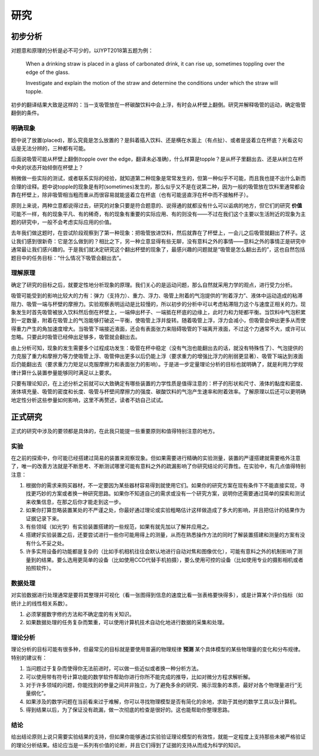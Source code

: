 ==========
研究
==========

--------------
初步分析
--------------
对题意和原理的分析是必不可少的，以IYPT2018第五题为例：

	When a drinking straw is placed in a glass of carbonated drink, it can rise up, sometimes toppling over the edge of the glass.
	
	Investigate and explain the motion of the straw and determine the conditions under which the straw will topple.

初步的翻译结果大致是这样的：当一支吸管放在一杯碳酸饮料中会上浮，有时会从杯壁上翻倒。研究并解释吸管的运动，确定吸管翻倒的条件。

^^^^^^^^^^^
明确现象
^^^^^^^^^^^
题中说了放置(placed)，那么究竟是怎么放置的？是斜着插入饮料、还是横在水面上（有点扯）、或者是竖着立在杯底？光看这句话是无法分辨的，三种都有可能。

后面说吸管可能从杯壁上翻倒(topple over the edge，翻译未必准确)，什么样算是topple？是从杯子里翻出去、还是从树立在杯中央的状态开始倾倒在杯壁上？

稍微做一些实际的测试，或者联系实际的经验，就知道第二种现象是常常发生的，但第一种似乎不可能，而且我也提不出什么新而合理的诠释。题中说topple的现象是有时(sometimes)发生的，那么似乎又不是在说第二种，因为一般的吸管放在饮料里通常都会靠在杯壁上，除非吸管相当粗而重从而很容易就能竖着立在杯底（也有可能竖直浮在杯中而不接触杯子）。

原则上来说，两种立意都说得过去，研究的对象只要是符合题意的、说得通的就都没有什么可以诟病的地方，但它们的研究 **价值** 可能不一样，有的现象平凡、有的稀奇，有的现象有重要的实际应用、有的则没有——不过在我们这个主要以生活附近的现象为主题的研究中，一般不会考虑实际应用的价值。

去年我们做这题时，在尝试阶段观察到了第一种现象：把吸管放进饮料，然后就靠在了杯壁上，一会儿之后吸管就翻出了杯子。这让我们感到很新奇：它是怎么做到的？相比之下，另一种立意显得有些无聊，没有意料之外的事情——意料之外的事情正是研究中通常最让我们感兴趣的。于是我们就决定研究这个翻出杯壁的现象了，最感兴趣的问题就是“吸管是怎么翻出去的”，这也自然包括题目中的任务目标：“什么情况下吸管会翻出去”。

^^^^^^^^^^^^^^
理解原理
^^^^^^^^^^^^^^
确定了研究的目标之后，就要定性地分析现象的原理。我们关心的是运动问题，那么自然就采用力学的观点，进行受力分析。

吸管可能受到的影响比较大的力有：弹力（支持力）、重力、浮力、吸管上附着的气泡提供的“附着浮力”、液体中运动造成的粘滞阻力、吸管一端与杯壁的摩擦力。实验观察表明运动是比较慢的，所以初步的分析中可以考虑粘滞阻力这个与速度正相关的力。现象发生时首先吸管被放入饮料然后倒在杯壁上，一端伸出杯子、一端抵在杯底的边缘上，此时力和力矩都平衡。当饮料中气泡积累到一定数量，附着在吸管上的气泡能够打破这一平衡，使吸管上浮并旋转。随着吸管上浮，浮力会减小，但吸管会伸出更多从而使得重力产生的角加速度增大。当吸管下端接近液面，还会有表面张力来阻碍吸管的下端离开液面，不过这个力通常不大，或许可以忽略。只要此时吸管已经伸出足够多，吸管就会翻出去。

由上分析可知，现象的发生需要多个过程成功发生：吸管在杯中稳定（没有气泡也能翻出去的话，就没有特殊性了）、气泡提供的力克服了重力和摩擦力等力使吸管上浮、吸管伸出更多以后仍能上浮（要求重力的增强比浮力的削弱更显著）、吸管下端达到液面后仍能翻出去（要求重力力矩足以克服摩擦力和表面张力的影响）。于是进一步定量理论分析的目标也就明确了，就是利用力学规律计算什么装置参量能够同时满足以上要求。

只要有理论知识，在上述分析之前就可以大致确定有哪些装置的力学性质是值得注意的：杯子的形状和尺寸、液体的黏度和密度、液体填充量、吸管的密度和长度、吸管与杯壁间摩擦力的强度、碳酸饮料的气泡产生速率和附着效率。了解原理以后还可以更明确地定性分析这些参量如何影响，这里不再赘述，读者不妨自己试试。

-------------
正式研究
-------------
正式的研究中涉及的要领都是具体的，在此我只能提一些重要原则和值得特别注意的地方。

^^^^^^^^^^^^^^
实验
^^^^^^^^^^^^^^
在之前的探索中，你可能已经搭建过简易的装置来观察现象。但如果需要进行精确的实验测量，装置的严谨搭建就需要格外注意了，唯一的改善方法就是不断思考、不断测试哪里可能有意料之外的疏漏影响了你研究结论的可靠性。在实验中，有几点值得特别注意：

1. 根据你的需求来购买器材，不一定要因为某些器材容易得到就使用它们。如果你的研究方案在现有条件下不能直接实现，寻找更巧妙的方案或者换一种研究思路。如果你不知道自己的需求或没有一个研究方案，说明你还需要通过简单的探索和测试来收集信息，在那之后你才能走到这一步。

2. 如果你打算忽略装置某处的不严谨之处，你最好通过理论或实验粗略估计这样做造成了多大的影响，并且把估计的结果作为证据记录下来。

3. 有些领域（如光学）有实验装置搭建的一些规范，如果有就先加以了解并应用之。

4. 搭建好实验装置之后，还要尝试进行一些你可能用得上的测量，从而在熟悉操作方法的同时了解装置搭建和测量的方案有没有什么不妥之处。

5. 许多实用设备的功能都是复杂的（比如手机相机往往会默认地进行自动对焦和图像优化），可能有意料之外的机制影响了测量到的结果。要么选用更简单的设备（比如使用CCD代替手机拍摄），要么使用可控的设备（比如使用专业的摄影相机或者拍照软件）。

^^^^^^^^^^^^^^
数据处理
^^^^^^^^^^^^^^
对实验数据进行处理通常是要将其整理并可视化（看一张图得到信息的速度比看一张表格要快得多），或是计算某个评价指标（如统计上的线性相关系数）。

1. 必须掌握数字修约方法和不确定度的有关知识。

2. 如果数据处理的任务复杂而繁重，可以使用计算机技术自动化地进行数据的采集和处理。

^^^^^^^^^^^^^^
理论分析
^^^^^^^^^^^^^^
理论分析的目标可能有很多种，但最常见的目标就是要使用普遍的物理规律 **预测** 某个具体模型的某些物理量的变化和分布规律。特别的建议有：

#. 当问题过于复杂而使得你无法前进时，可以做一些近似或者换一种分析方法。

#. 可以使用带有符号计算功能的数学软件帮助你进行你所不能完成的推导，比如对微分方程求解析解。

#. 对于许多领域的问题，你能找到的参量之间并非独立，为了避免多余的研究、揭示现象的本质，最好对各个物理量进行“无量纲化”。

#. 如果涉及的数学问题在当前看来过于难解，你可以寻找物理模型是否有简化的余地，求助于其他的数学工具以及计算机。

#. 得到结果以后，为了保证没有疏漏，做一次彻底的检查是很好的。这也能帮助你整理思路。

^^^^^^^^^^^^^^
结论
^^^^^^^^^^^^^^
给出结论原则上说只需要实验结果的支持，但如果你能够通过实验验证理论模型的有效性，就能一定程度上支持那些未被严格验证的理论分析结果。结论应当是一系列有价值的论断，并且它们得到了证据的支持从而成为科学的知识。

